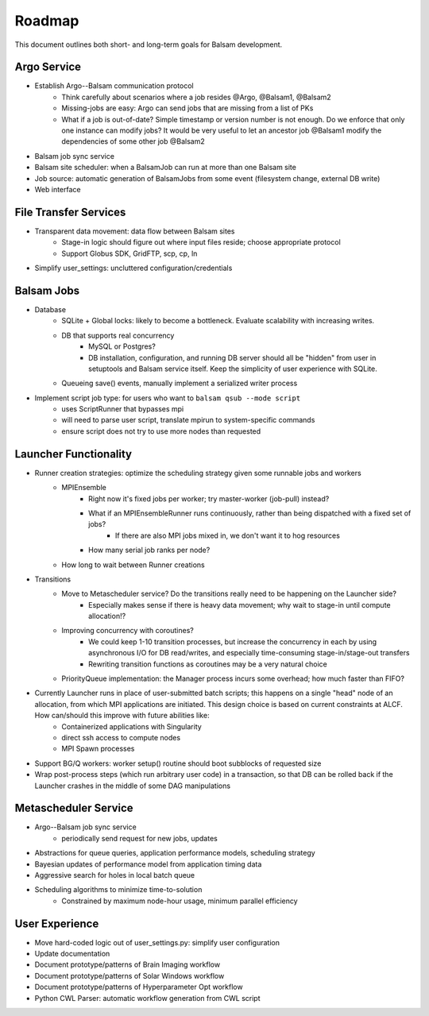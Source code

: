 Roadmap
========

This document outlines both short- and long-term goals for Balsam development.

Argo Service
---------------

* Establish Argo--Balsam communication protocol
    * Think carefully about scenarios where a job resides @Argo, @Balsam1, @Balsam2
    * Missing-jobs are easy: Argo can send jobs that are missing from a list of PKs
    * What if a job is out-of-date?  Simple timestamp or version number is not
      enough.  Do we enforce that only one instance can modify jobs? It would
      be very useful to let an ancestor job @Balsam1 modify the dependencies of
      some other job @Balsam2
* Balsam job sync service
* Balsam site scheduler: when a BalsamJob can run at more than one Balsam site
* Job source: automatic generation of BalsamJobs from some event (filesystem change, external DB write)
* Web interface

File Transfer Services
--------------------------

* Transparent data movement: data flow between Balsam sites
    * Stage-in logic should figure out where input files reside; choose appropriate protocol
    * Support Globus SDK, GridFTP, scp, cp, ln
* Simplify user_settings: uncluttered configuration/credentials

Balsam Jobs
---------------

* Database
    * SQLite + Global locks: likely to become a bottleneck.  Evaluate scalability with increasing writes.
    * DB that supports real concurrency
        * MySQL or Postgres?
        * DB installation, configuration, and running DB server should all be "hidden" from user in setuptools and Balsam service itself.  Keep the simplicity of user experience with SQLite.
    * Queueing save() events, manually implement a serialized writer process
* Implement script job type: for users who want to ``balsam qsub --mode script``
    * uses ScriptRunner that bypasses mpi
    * will need to parse user script, translate mpirun to system-specific commands
    * ensure script does not try to use more nodes than requested

Launcher Functionality
--------------------------

* Runner creation strategies: optimize the scheduling strategy given some runnable jobs and workers
    * MPIEnsemble
        * Right now it's fixed jobs per worker; try master-worker (job-pull) instead?
        * What if an MPIEnsembleRunner runs continuously, rather than being dispatched with a fixed set of jobs?
            * If there are also MPI jobs mixed in, we don't want it to hog resources
        * How many serial job ranks per node?
    * How long to wait between Runner creations
* Transitions
    * Move to Metascheduler service? Do the transitions really need to be happening on the Launcher side?
        * Especially makes sense if there is heavy data movement; why wait to stage-in until compute allocation!?
    * Improving concurrency with coroutines?
        * We could keep 1-10 transition processes, but increase the concurrency in each by using asynchronous I/O for DB read/writes, and especially time-consuming stage-in/stage-out transfers
        * Rewriting transition functions as coroutines may be a very natural choice
    * PriorityQueue implementation: the Manager process incurs some overhead; how much faster than FIFO?
* Currently Launcher runs in place of user-submitted batch scripts; this happens on a single "head" node of an allocation, from which MPI applications are initiated. This design choice is based on current constraints at ALCF.  How can/should this improve with future abilities like:
    * Containerized applications with Singularity
    * direct ssh access to compute nodes
    * MPI Spawn processes
* Support BG/Q workers: worker setup() routine should boot subblocks of requested size
* Wrap post-process steps (which run arbitrary user code) in a transaction, so that DB can be rolled back if
  the Launcher crashes in the middle of some DAG manipulations

Metascheduler Service
-------------------------

* Argo--Balsam job sync service
    * periodically send request for new jobs, updates
* Abstractions for queue queries, application performance models, scheduling strategy
* Bayesian updates of performance model from application timing data
* Aggressive search for holes in local batch queue
* Scheduling algorithms to minimize time-to-solution
    * Constrained by maximum node-hour usage, minimum parallel efficiency

User Experience
-----------------

* Move hard-coded logic out of user_settings.py: simplify user configuration
* Update documentation
* Document prototype/patterns of Brain Imaging workflow
* Document prototype/patterns of Solar Windows workflow
* Document prototype/patterns of Hyperparameter Opt workflow
* Python CWL Parser: automatic workflow generation from CWL script

